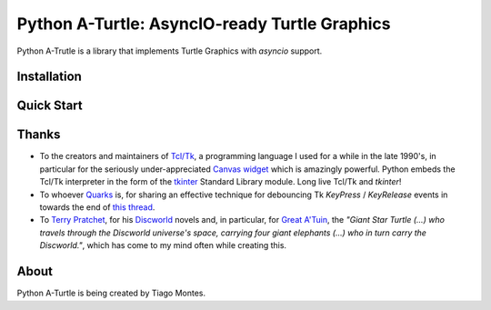 Python A-Turtle: AsyncIO-ready Turtle Graphics
==============================================

Python A-Trutle is a library that implements Turtle Graphics with `asyncio` support.

.. todo::

   Complete welcome text.


Installation
------------

.. todo::

   Write installation section.


Quick Start
-----------

.. todo::

   Write quick start section.


Thanks
------

.. marker-start-thanks-dont-remove

* To the creators and maintainers of `Tcl/Tk <https://www.tcl.tk/>`_, a programming language I used for a while in the late 1990's, in particular for the seriously under-appreciated `Canvas widget <https://www.tcl.tk/man/tcl8.6/TkCmd/canvas.htm>`_ which is amazingly powerful. Python embeds the Tcl/Tk interpreter in the form of the `tkinter <https://docs.python.org/3/library/tkinter.html>`_ Standard Library module. Long live Tcl/Tk and `tkinter`!

* To whoever `Quarks <https://www.daniweb.com/members/228139/quarks>`_ is, for sharing an effective technique for debouncing Tk `KeyPress` / `KeyRelease` events in towards the end of `this thread <https://www.daniweb.com/programming/software-development/threads/70746/keypress-event-with-holding-down-the-key>`_.

* To `Terry Pratchet <https://en.wikipedia.org/wiki/Terry_Pratchett>`_, for his `Discworld <https://en.wikipedia.org/wiki/Discworld>`_ novels and, in particular, for `Great A'Tuin <https://en.wikipedia.org/wiki/Discworld_%28world%29#Great_A%27Tuin>`_, the *"Giant Star Turtle (...) who travels through the Discworld universe's space, carrying four giant elephants (...) who in turn carry the Discworld."*, which has come to my mind often while creating this.

.. marker-end-thanks-dont-remove



About
-----

.. marker-start-about-dont-remove

.. todo::

   Review sentence tense.

Python A-Turtle is being created by Tiago Montes.

.. marker-end-about-dont-remove

